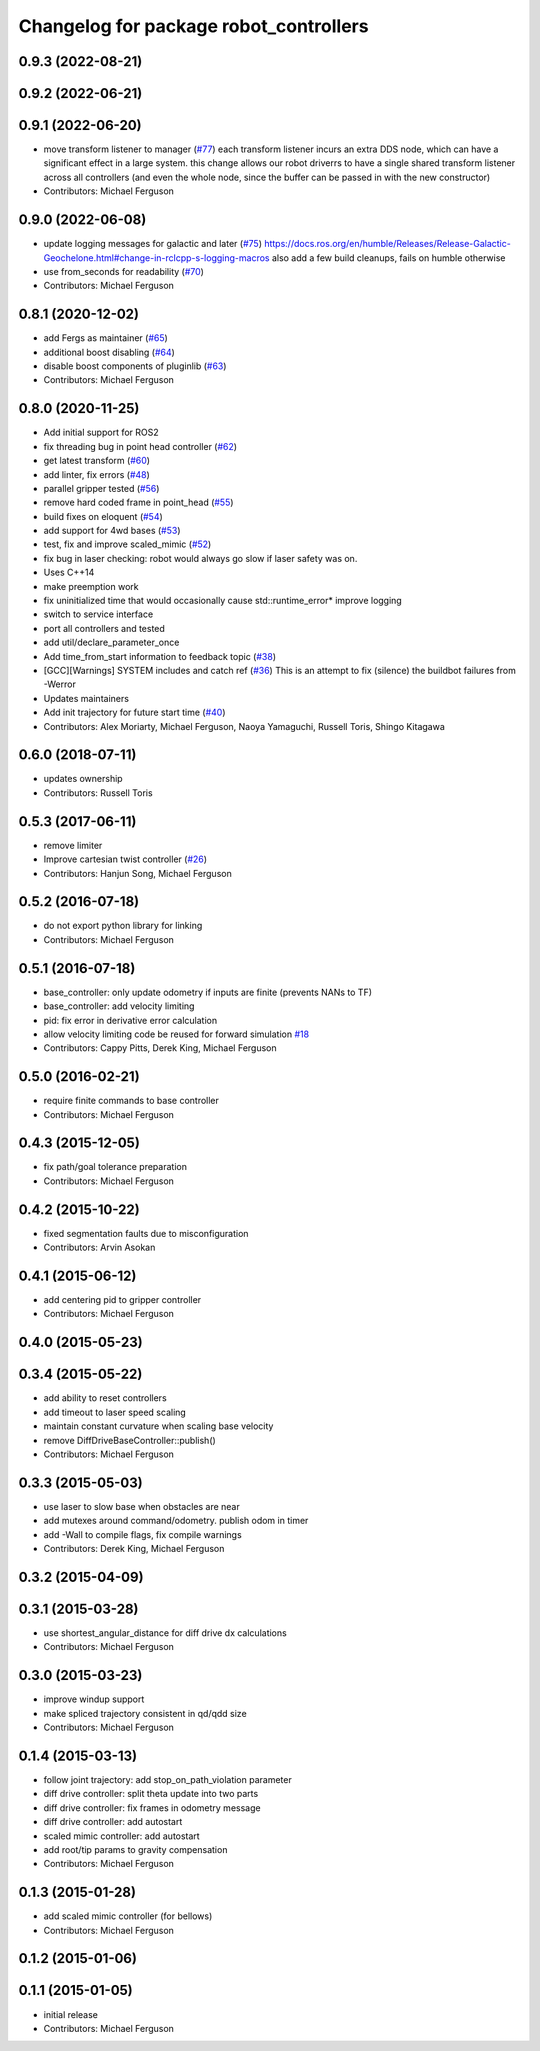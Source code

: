 ^^^^^^^^^^^^^^^^^^^^^^^^^^^^^^^^^^^^^^^
Changelog for package robot_controllers
^^^^^^^^^^^^^^^^^^^^^^^^^^^^^^^^^^^^^^^

0.9.3 (2022-08-21)
------------------

0.9.2 (2022-06-21)
------------------

0.9.1 (2022-06-20)
------------------
* move transform listener to manager (`#77 <https://github.com/fetchrobotics/robot_controllers/issues/77>`_)
  each transform listener incurs an extra DDS node, which can
  have a significant effect in a large system. this change
  allows our robot driverrs to have a single shared transform
  listener across all controllers (and even the whole node,
  since the buffer can be passed in with the new constructor)
* Contributors: Michael Ferguson

0.9.0 (2022-06-08)
------------------
* update logging messages for galactic and later (`#75 <https://github.com/fetchrobotics/robot_controllers/issues/75>`_)
  https://docs.ros.org/en/humble/Releases/Release-Galactic-Geochelone.html#change-in-rclcpp-s-logging-macros
  also add a few build cleanups, fails on humble otherwise
* use from_seconds for readability (`#70 <https://github.com/fetchrobotics/robot_controllers/issues/70>`_)
* Contributors: Michael Ferguson

0.8.1 (2020-12-02)
------------------
* add Fergs as maintainer (`#65 <https://github.com/fetchrobotics/robot_controllers/issues/65>`_)
* additional boost disabling (`#64 <https://github.com/fetchrobotics/robot_controllers/issues/64>`_)
* disable boost components of pluginlib (`#63 <https://github.com/fetchrobotics/robot_controllers/issues/63>`_)
* Contributors: Michael Ferguson

0.8.0 (2020-11-25)
------------------
* Add initial support for ROS2
* fix threading bug in point head controller (`#62 <https://github.com/fetchrobotics/robot_controllers/issues/62>`_)
* get latest transform (`#60 <https://github.com/fetchrobotics/robot_controllers/issues/60>`_)
* add linter, fix errors (`#48 <https://github.com/fetchrobotics/robot_controllers/issues/48>`_)
* parallel gripper tested (`#56 <https://github.com/fetchrobotics/robot_controllers/issues/56>`_)
* remove hard coded frame in point_head (`#55 <https://github.com/fetchrobotics/robot_controllers/issues/55>`_)
* build fixes on eloquent (`#54 <https://github.com/fetchrobotics/robot_controllers/issues/54>`_)
* add support for 4wd bases (`#53 <https://github.com/fetchrobotics/robot_controllers/issues/53>`_)
* test, fix and improve scaled_mimic (`#52 <https://github.com/fetchrobotics/robot_controllers/issues/52>`_)
* fix bug in laser checking: robot would always go slow if laser safety was on.
* Uses C++14
* make preemption work
* fix uninitialized time that would occasionally cause std::runtime_error* improve logging
* switch to service interface
* port all controllers and tested
* add util/declare_parameter_once
* Add time_from_start information to feedback topic (`#38 <https://github.com/fetchrobotics/robot_controllers/issues/38>`_)
* [GCC][Warnings] SYSTEM includes and catch ref (`#36 <https://github.com/fetchrobotics/robot_controllers/issues/36>`_)
  This is an attempt to fix (silence) the buildbot failures from -Werror
* Updates maintainers
* Add init trajectory for future start time (`#40 <https://github.com/fetchrobotics/robot_controllers/issues/40>`_)
* Contributors: Alex Moriarty, Michael Ferguson, Naoya Yamaguchi, Russell Toris, Shingo Kitagawa

0.6.0 (2018-07-11)
------------------
* updates ownership
* Contributors: Russell Toris

0.5.3 (2017-06-11)
------------------
* remove limiter
* Improve cartesian twist controller (`#26 <https://github.com/fetchrobotics/robot_controllers/issues/26>`_)
* Contributors: Hanjun Song, Michael Ferguson

0.5.2 (2016-07-18)
------------------
* do not export python library for linking
* Contributors: Michael Ferguson

0.5.1 (2016-07-18)
------------------
* base_controller: only update odometry if inputs are finite (prevents NANs to TF)
* base_controller: add velocity limiting
* pid: fix error in derivative error calculation
* allow velocity limiting code be reused for forward simulation `#18 <https://github.com/fetchrobotics/robot_controllers/issues/18>`_
* Contributors: Cappy Pitts, Derek King, Michael Ferguson

0.5.0 (2016-02-21)
------------------
* require finite commands to base controller
* Contributors: Michael Ferguson

0.4.3 (2015-12-05)
------------------
* fix path/goal tolerance preparation
* Contributors: Michael Ferguson

0.4.2 (2015-10-22)
------------------
* fixed segmentation faults due to misconfiguration
* Contributors: Arvin Asokan

0.4.1 (2015-06-12)
------------------
* add centering pid to gripper controller
* Contributors: Michael Ferguson

0.4.0 (2015-05-23)
------------------

0.3.4 (2015-05-22)
------------------
* add ability to reset controllers
* add timeout to laser speed scaling
* maintain constant curvature when scaling base velocity
* remove DiffDriveBaseController::publish()
* Contributors: Michael Ferguson

0.3.3 (2015-05-03)
------------------
* use laser to slow base when obstacles are near
* add mutexes around command/odometry. publish odom in timer
* add -Wall to compile flags, fix compile warnings
* Contributors: Derek King, Michael Ferguson

0.3.2 (2015-04-09)
------------------

0.3.1 (2015-03-28)
------------------
* use shortest_angular_distance for diff drive dx calculations
* Contributors: Michael Ferguson

0.3.0 (2015-03-23)
------------------
* improve windup support
* make spliced trajectory consistent in qd/qdd size
* Contributors: Michael Ferguson

0.1.4 (2015-03-13)
------------------
* follow joint trajectory: add stop_on_path_violation parameter
* diff drive controller: split theta update into two parts
* diff drive controller: fix frames in odometry message
* diff drive controller: add autostart
* scaled mimic controller: add autostart
* add root/tip params to gravity compensation
* Contributors: Michael Ferguson

0.1.3 (2015-01-28)
------------------
* add scaled mimic controller (for bellows)
* Contributors: Michael Ferguson

0.1.2 (2015-01-06)
------------------

0.1.1 (2015-01-05)
------------------
* initial release
* Contributors: Michael Ferguson
